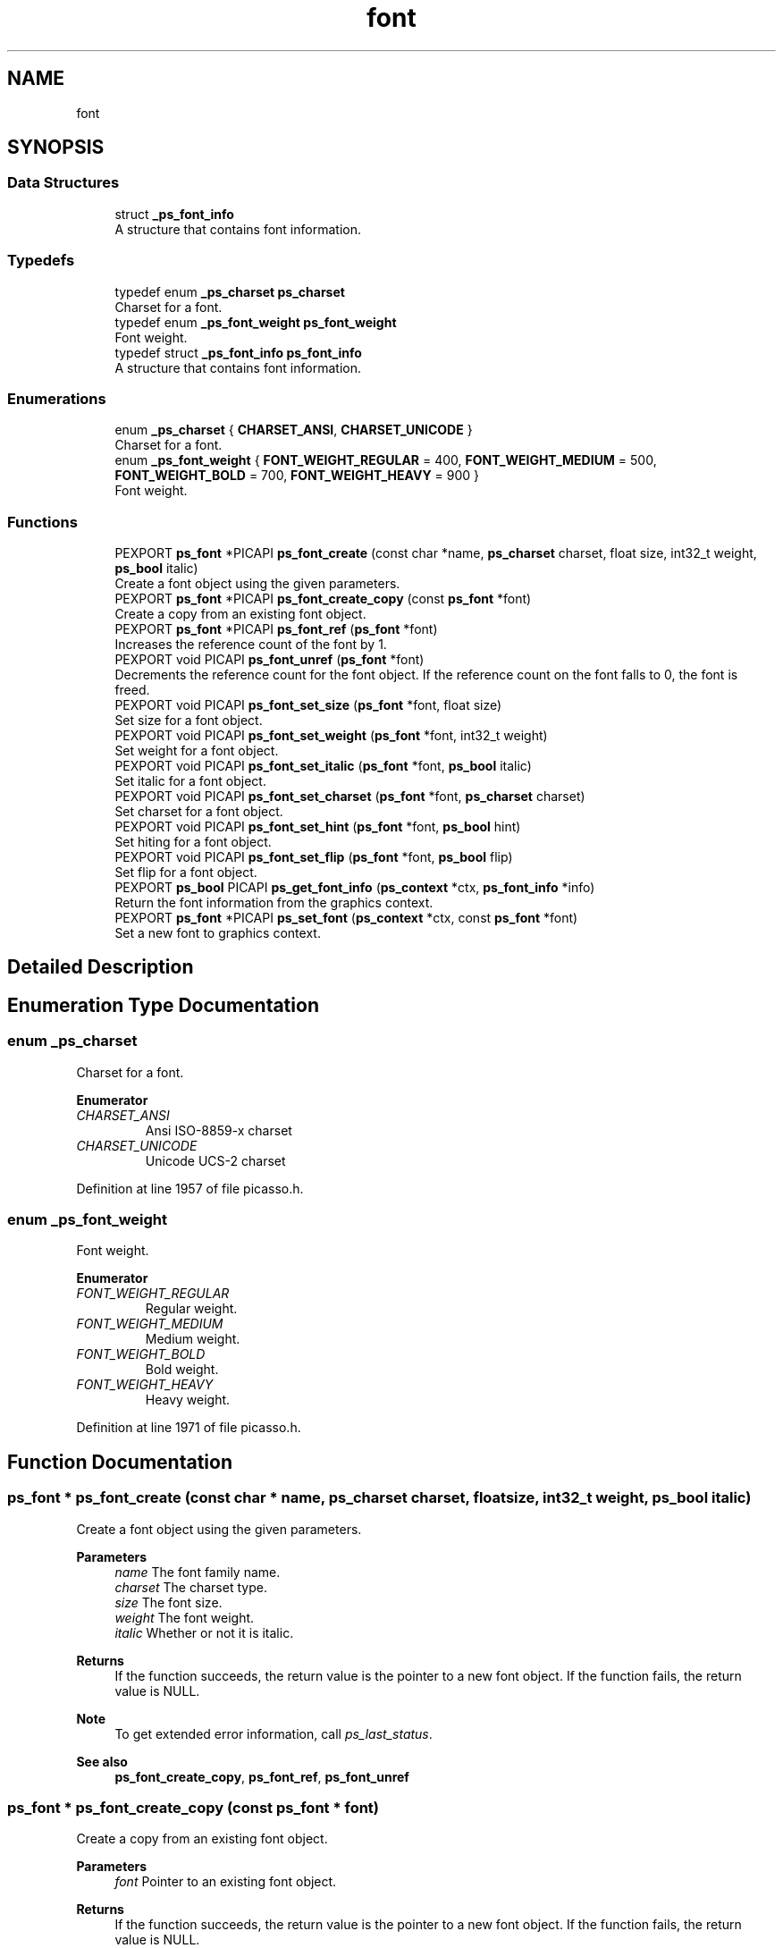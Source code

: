 .TH "font" 3 "Tue May 13 2025" "Version 2.8" "Picasso API" \" -*- nroff -*-
.ad l
.nh
.SH NAME
font
.SH SYNOPSIS
.br
.PP
.SS "Data Structures"

.in +1c
.ti -1c
.RI "struct \fB_ps_font_info\fP"
.br
.RI "A structure that contains font information\&. "
.in -1c
.SS "Typedefs"

.in +1c
.ti -1c
.RI "typedef enum \fB_ps_charset\fP \fBps_charset\fP"
.br
.RI "Charset for a font\&. "
.ti -1c
.RI "typedef enum \fB_ps_font_weight\fP \fBps_font_weight\fP"
.br
.RI "Font weight\&. "
.ti -1c
.RI "typedef struct \fB_ps_font_info\fP \fBps_font_info\fP"
.br
.RI "A structure that contains font information\&. "
.in -1c
.SS "Enumerations"

.in +1c
.ti -1c
.RI "enum \fB_ps_charset\fP { \fBCHARSET_ANSI\fP, \fBCHARSET_UNICODE\fP }"
.br
.RI "Charset for a font\&. "
.ti -1c
.RI "enum \fB_ps_font_weight\fP { \fBFONT_WEIGHT_REGULAR\fP = 400, \fBFONT_WEIGHT_MEDIUM\fP = 500, \fBFONT_WEIGHT_BOLD\fP = 700, \fBFONT_WEIGHT_HEAVY\fP = 900 }"
.br
.RI "Font weight\&. "
.in -1c
.SS "Functions"

.in +1c
.ti -1c
.RI "PEXPORT \fBps_font\fP *PICAPI \fBps_font_create\fP (const char *name, \fBps_charset\fP charset, float size, int32_t weight, \fBps_bool\fP italic)"
.br
.RI "Create a font object using the given parameters\&. "
.ti -1c
.RI "PEXPORT \fBps_font\fP *PICAPI \fBps_font_create_copy\fP (const \fBps_font\fP *font)"
.br
.RI "Create a copy from an existing font object\&. "
.ti -1c
.RI "PEXPORT \fBps_font\fP *PICAPI \fBps_font_ref\fP (\fBps_font\fP *font)"
.br
.RI "Increases the reference count of the font by 1\&. "
.ti -1c
.RI "PEXPORT void PICAPI \fBps_font_unref\fP (\fBps_font\fP *font)"
.br
.RI "Decrements the reference count for the font object\&. If the reference count on the font falls to 0, the font is freed\&. "
.ti -1c
.RI "PEXPORT void PICAPI \fBps_font_set_size\fP (\fBps_font\fP *font, float size)"
.br
.RI "Set size for a font object\&. "
.ti -1c
.RI "PEXPORT void PICAPI \fBps_font_set_weight\fP (\fBps_font\fP *font, int32_t weight)"
.br
.RI "Set weight for a font object\&. "
.ti -1c
.RI "PEXPORT void PICAPI \fBps_font_set_italic\fP (\fBps_font\fP *font, \fBps_bool\fP italic)"
.br
.RI "Set italic for a font object\&. "
.ti -1c
.RI "PEXPORT void PICAPI \fBps_font_set_charset\fP (\fBps_font\fP *font, \fBps_charset\fP charset)"
.br
.RI "Set charset for a font object\&. "
.ti -1c
.RI "PEXPORT void PICAPI \fBps_font_set_hint\fP (\fBps_font\fP *font, \fBps_bool\fP hint)"
.br
.RI "Set hiting for a font object\&. "
.ti -1c
.RI "PEXPORT void PICAPI \fBps_font_set_flip\fP (\fBps_font\fP *font, \fBps_bool\fP flip)"
.br
.RI "Set flip for a font object\&. "
.ti -1c
.RI "PEXPORT \fBps_bool\fP PICAPI \fBps_get_font_info\fP (\fBps_context\fP *ctx, \fBps_font_info\fP *info)"
.br
.RI "Return the font information from the graphics context\&. "
.ti -1c
.RI "PEXPORT \fBps_font\fP *PICAPI \fBps_set_font\fP (\fBps_context\fP *ctx, const \fBps_font\fP *font)"
.br
.RI "Set a new font to graphics context\&. "
.in -1c
.SH "Detailed Description"
.PP 

.SH "Enumeration Type Documentation"
.PP 
.SS "enum \fB_ps_charset\fP"

.PP
Charset for a font\&. 
.PP
\fBEnumerator\fP
.in +1c
.TP
\fB\fICHARSET_ANSI \fP\fP
Ansi ISO-8859-x charset 
.TP
\fB\fICHARSET_UNICODE \fP\fP
Unicode UCS-2 charset 
.PP
Definition at line 1957 of file picasso\&.h\&.
.SS "enum \fB_ps_font_weight\fP"

.PP
Font weight\&. 
.PP
\fBEnumerator\fP
.in +1c
.TP
\fB\fIFONT_WEIGHT_REGULAR \fP\fP
Regular weight\&. 
.TP
\fB\fIFONT_WEIGHT_MEDIUM \fP\fP
Medium weight\&. 
.TP
\fB\fIFONT_WEIGHT_BOLD \fP\fP
Bold weight\&. 
.TP
\fB\fIFONT_WEIGHT_HEAVY \fP\fP
Heavy weight\&. 
.PP
Definition at line 1971 of file picasso\&.h\&.
.SH "Function Documentation"
.PP 
.SS "\fBps_font\fP * ps_font_create (const char * name, \fBps_charset\fP charset, float size, int32_t weight, \fBps_bool\fP italic)"

.PP
Create a font object using the given parameters\&. 
.PP
\fBParameters\fP
.RS 4
\fIname\fP The font family name\&. 
.br
\fIcharset\fP The charset type\&. 
.br
\fIsize\fP The font size\&. 
.br
\fIweight\fP The font weight\&. 
.br
\fIitalic\fP Whether or not it is italic\&.
.RE
.PP
\fBReturns\fP
.RS 4
If the function succeeds, the return value is the pointer to a new font object\&. If the function fails, the return value is NULL\&.
.RE
.PP
\fBNote\fP
.RS 4
To get extended error information, call \fIps_last_status\fP\&.
.RE
.PP
\fBSee also\fP
.RS 4
\fBps_font_create_copy\fP, \fBps_font_ref\fP, \fBps_font_unref\fP 
.RE
.PP

.SS "\fBps_font\fP * ps_font_create_copy (const \fBps_font\fP * font)"

.PP
Create a copy from an existing font object\&. 
.PP
\fBParameters\fP
.RS 4
\fIfont\fP Pointer to an existing font object\&.
.RE
.PP
\fBReturns\fP
.RS 4
If the function succeeds, the return value is the pointer to a new font object\&. If the function fails, the return value is NULL\&.
.RE
.PP
\fBNote\fP
.RS 4
To get extended error information, call \fIps_last_status\fP\&.
.RE
.PP
\fBSee also\fP
.RS 4
\fBps_font_create\fP, \fBps_font_ref\fP, \fBps_font_unref\fP 
.RE
.PP

.SS "\fBps_font\fP * ps_font_ref (\fBps_font\fP * font)"

.PP
Increases the reference count of the font by 1\&. 
.PP
\fBParameters\fP
.RS 4
\fIfont\fP Pointer to an existing font object\&.
.RE
.PP
\fBReturns\fP
.RS 4
If the function succeeds, the return value is the pointer to the font object\&. If the function fails, the return value is NULL\&.
.RE
.PP
\fBNote\fP
.RS 4
To get extended error information, call \fIps_last_status\fP\&.
.RE
.PP
\fBSee also\fP
.RS 4
\fBps_font_create\fP, \fBps_font_create_copy\fP, \fBps_font_unref\fP 
.RE
.PP

.SS "void ps_font_set_charset (\fBps_font\fP * font, \fBps_charset\fP charset)"

.PP
Set charset for a font object\&. 
.PP
\fBParameters\fP
.RS 4
\fIfont\fP Pointer to an existing font object\&. 
.br
\fIcharset\fP Charset for the font\&.
.RE
.PP
\fBSee also\fP
.RS 4
\fBps_font_set_size\fP, \fBps_font_set_weight\fP, \fBps_font_set_italic\fP, \fBps_font_set_hint\fP, \fBps_font_set_flip\fP 
.RE
.PP

.SS "void ps_font_set_flip (\fBps_font\fP * font, \fBps_bool\fP flip)"

.PP
Set flip for a font object\&. 
.PP
\fBParameters\fP
.RS 4
\fIfont\fP Pointer to an existing font object\&. 
.br
\fIflip\fP Whether or not flip y for the font\&. (False default)
.RE
.PP
\fBSee also\fP
.RS 4
\fBps_font_set_size\fP, \fBps_font_set_weight\fP, \fBps_font_set_italic\fP, \fBps_font_set_charset\fP, \fBps_font_set_hint\fP 
.RE
.PP

.SS "void ps_font_set_hint (\fBps_font\fP * font, \fBps_bool\fP hint)"

.PP
Set hiting for a font object\&. 
.PP
\fBParameters\fP
.RS 4
\fIfont\fP Pointer to an existing font object\&. 
.br
\fIhint\fP Whether or not auto hiting for the font\&. (True default)
.RE
.PP
\fBSee also\fP
.RS 4
\fBps_font_set_size\fP, \fBps_font_set_weight\fP, \fBps_font_set_italic\fP, \fBps_font_set_charset\fP, \fBps_font_set_flip\fP 
.RE
.PP

.SS "void ps_font_set_italic (\fBps_font\fP * font, \fBps_bool\fP italic)"

.PP
Set italic for a font object\&. 
.PP
\fBParameters\fP
.RS 4
\fIfont\fP Pointer to an existing font object\&. 
.br
\fIitalic\fP Whether or not italic for the font\&. (False default)
.RE
.PP
\fBSee also\fP
.RS 4
\fBps_font_set_size\fP, \fBps_font_set_weight\fP, \fBps_font_set_charset\fP, \fBps_font_set_hint\fP, \fBps_font_set_flip\fP 
.RE
.PP

.SS "void ps_font_set_size (\fBps_font\fP * font, float size)"

.PP
Set size for a font object\&. 
.PP
\fBParameters\fP
.RS 4
\fIfont\fP Pointer to an existing font object\&. 
.br
\fIsize\fP Size for the font\&.
.RE
.PP
\fBSee also\fP
.RS 4
\fBps_font_set_weight\fP, \fBps_font_set_italic\fP, \fBps_font_set_charset\fP, \fBps_font_set_hint\fP, \fBps_font_set_flip\fP 
.RE
.PP

.SS "void ps_font_set_weight (\fBps_font\fP * font, int32_t weight)"

.PP
Set weight for a font object\&. 
.PP
\fBParameters\fP
.RS 4
\fIfont\fP Pointer to an existing font object\&. 
.br
\fIweight\fP Weight for the font\&.
.RE
.PP
\fBSee also\fP
.RS 4
\fBps_font_set_size\fP, \fBps_font_set_italic\fP, \fBps_font_set_charset\fP, \fBps_font_set_hint\fP, \fBps_font_set_flip\fP 
.RE
.PP

.SS "void ps_font_unref (\fBps_font\fP * font)"

.PP
Decrements the reference count for the font object\&. If the reference count on the font falls to 0, the font is freed\&. 
.PP
\fBParameters\fP
.RS 4
\fIfont\fP Pointer to an existing font object\&.
.RE
.PP
\fBSee also\fP
.RS 4
\fBps_font_create\fP, \fBps_font_create_copy\fP, \fBps_font_ref\fP 
.RE
.PP

.SS "\fBps_bool\fP ps_get_font_info (\fBps_context\fP * ctx, \fBps_font_info\fP * info)"

.PP
Return the font information from the graphics context\&. 
.PP
\fBParameters\fP
.RS 4
\fIctx\fP Pointer to an existing context object\&. 
.br
\fIinfo\fP Pointer to a structure to receiving the font information\&.
.RE
.PP
\fBReturns\fP
.RS 4
True if is success, otherwise False\&.
.RE
.PP
\fBSee also\fP
.RS 4
\fBps_set_font\fP 
.RE
.PP

.SS "\fBps_font\fP * ps_set_font (\fBps_context\fP * ctx, const \fBps_font\fP * font)"

.PP
Set a new font to graphics context\&. 
.PP
\fBParameters\fP
.RS 4
\fIctx\fP Pointer to an existing context object\&. 
.br
\fIfont\fP The new font to be set\&.
.RE
.PP
\fBReturns\fP
.RS 4
If the function succeeds, the return value is the pointer to old font object\&. If the function fails, the return value is NULL\&.
.RE
.PP
\fBNote\fP
.RS 4
To get extended error information, call \fIps_last_status\fP\&.
.RE
.PP
\fBSee also\fP
.RS 4
\fBps_get_font_info\fP 
.RE
.PP

.SH "Author"
.PP 
Generated automatically by Doxygen for Picasso API from the source code\&.
